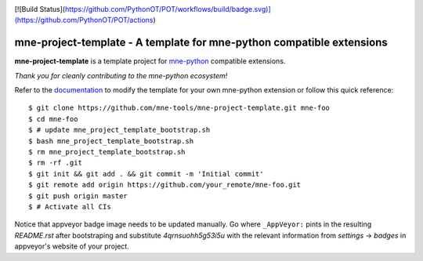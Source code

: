 .. -*- mode: rst -*-

|Travis|_ |GHActions|_ |Codecov|_ |CircleCI|_ |ReadTheDocs|_


[![Build Status](https://github.com/PythonOT/POT/workflows/build/badge.svg)](https://github.com/PythonOT/POT/actions)

.. |Travis| image:: https://travis-ci.org/mne-tools/mne-project-template.svg?branch=master
.. _Travis: https://travis-ci.org/mne-tools/mne-project-template

.. |GHActions| image:: https://github.com/mne-tools/mne-project-template/workflows/build/badge.svg
.. _GHActions: https://github.com/mne-tools/mne-project-template/actions

.. |Codecov| image:: https://codecov.io/gh/mne-tools/mne-project-template/branch/master/graph/badge.svg
.. _Codecov: https://codecov.io/gh/mne-tools/mne-project-template

.. |CircleCI| image:: https://circleci.com/gh/mne-tools/mne-project-template.svg?style=svg
.. _CircleCI: https://circleci.com/gh/mne-tools/mne-project-template/tree/master

.. |ReadTheDocs| image:: https://readthedocs.org/projects/mne-project-template/badge/?version=latest
.. _ReadTheDocs: https://mne-project-template.readthedocs.io/en/latest/?badge=latest

mne-project-template - A template for mne-python compatible extensions
======================================================================

.. _mne-python: https://martinos.org/mne/stable/index.html

**mne-project-template** is a template project for mne-python_ compatible
extensions.

*Thank you for cleanly contributing to the mne-python ecosystem!*

.. _documentation: https://mne-project-template.readthedocs.io/en/latest/quick_start.html

Refer to the documentation_ to modify the template for your own mne-python
extension or follow this quick reference::

    $ git clone https://github.com/mne-tools/mne-project-template.git mne-foo
    $ cd mne-foo
    $ # update mne_project_template_bootstrap.sh
    $ bash mne_project_template_bootstrap.sh
    $ rm mne_project_template_bootstrap.sh
    $ rm -rf .git
    $ git init && git add . && git commit -m 'Initial commit'
    $ git remote add origin https://github.com/your_remote/mne-foo.git
    $ git push origin master
    $ # Activate all CIs

Notice that appveyor badge image needs to be updated manually. Go where ``_AppVeyor:`` pints
in the resulting `README.rst` after bootstraping and substitute `4qrnsuohh5g53i5u` with
the relevant information from `settings` -> `badges` in appveyor's website of your project.
